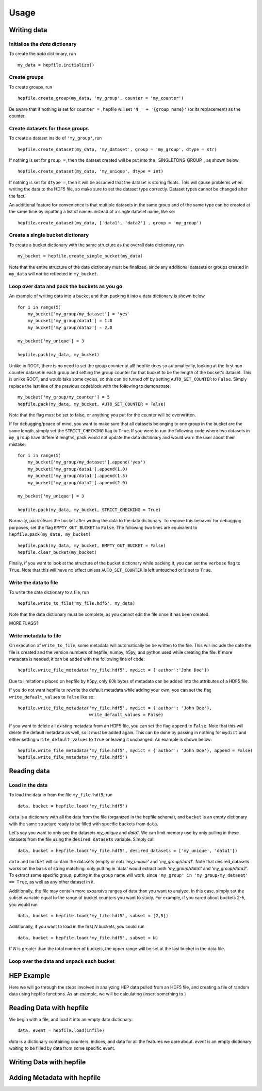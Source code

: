 ======
Usage
======

Writing data
------------

Initialize the `data` dictionary
^^^^^^^^^^^^^^^^^^^^^^^^^^^^^^^^

To create the `data` dictionary, run ::

    my_data = hepfile.initialize()

Create groups
^^^^^^^^^^^^^^^^^^^^^^^^^^^^^^^^

To create groups, run ::

    hepfile.create_group(my_data, 'my_group', counter = 'my_counter')

Be aware that if nothing is set for ``counter =`` , hepfile will set ``'N_' + '{group_name}'`` 
(or its replacement) as the counter.


Create datasets for those groups
^^^^^^^^^^^^^^^^^^^^^^^^^^^^^^^^

To create a dataset inside of ``'my_group'``, run ::

    hepfile.create_dataset(my_data, 'my_dataset', group = 'my_group', dtype = str)

If nothing is set for ``group =``, then the dataset created will be put into the 
_SINGLETONS_GROUP_, as shown below ::

    hepfile.create_dataset(my_data, 'my_unique', dtype = int)

If nothing is set for ``dtype =``, then it will be assumed that
the dataset is storing floats. This will cause problems when writing the data to the
HDF5 file, so make sure to set the dataset type correctly. Dataset types cannot be
changed after the fact.

An additional feature for convenience is that multiple datasets in the same group
and of the same type can be created at the same time by inputting a list of names
instead of a single dataset name, like so: ::

    hepfile.create_dataset(my_data, ['data1', 'data2'] , group = 'my_group')

Create a single bucket dictionary
^^^^^^^^^^^^^^^^^^^^^^^^^^^^^^^^^

To create a bucket dictionary with the same structure as the overall data dictionary,
run ::

    my_bucket = hepfile.create_single_bucket(my_data)

Note that the entire structure of the data dictionary must be finalized, since 
any additional datasets or groups created in ``my_data`` will not be reflected
in ``my_bucket``.

Loop over data and pack the buckets as you go
^^^^^^^^^^^^^^^^^^^^^^^^^^^^^^^^^^^^^^^^^^^^^

An example of writing data into a bucket and then packing it into a data dictionary
is shown below ::
    
    for i in range(5)
        my_bucket['my_group/my_dataset'] = 'yes'
        my_bucket['my_group/data1'] = 1.0
        my_bucket['my_group/data2'] = 2.0
        
    my_bucket['my_unique'] = 3

    hepfile.pack(my_data, my_bucket)

Unlike in ROOT, there is no need to set the group counter at all! hepfile does so
automatically, looking at the first non-counter dataset in each group and setting the 
group counter for that bucket to be the length of the bucket's dataset. This is unlike
ROOT, and would take some cycles, so this can be turned off by setting 
``AUTO_SET_COUNTER`` to ``False``. Simply replace the last line of the previous codeblock
with the following to demonstrate: ::

    my_bucket['my_group/my_counter'] = 5
    hepfile.pack(my_data, my_bucket, AUTO_SET_COUNTER = False)

Note that the flag must be set to false, or anything you put for the counter will
be overwritten. 

If for debugging/peace of mind, you want to make sure that all datasets
belonging to one group in the bucket are the same length, simply set the ``STRICT_CHECKING``
flag to ``True``. If you were to run the following code where two datasets in ``my_group`` have
different lengths, pack would not update the data dictionary and would warn the user
about their mistake: ::

    for i in range(5)
        my_bucket['my_group/my_dataset'].append('yes')
        my_bucket['my_group/data1'].append(1.0)
        my_bucket['my_group/data1'].append(1.5)
        my_bucket['my_group/data2'].append(2.0)
        
    my_bucket['my_unique'] = 3

    hepfile.pack(my_data, my_bucket, STRICT_CHECKING = True)

Normally, pack clears the bucket after writing the data to the data dictionary.
To remove this behavior for debugging purposes, set the flag ``EMPTY_OUT_BUCKET``
to ``False``. The following two lines are equivalent to ``hepfile.pack(my_data, my_bucket)`` ::

    hepfile.pack(my_data, my_bucket, EMPTY_OUT_BUCKET = False)
    hepfile.clear_bucket(my_bucket)

Finally, if you want to look at the structure of the bucket dictionary while packing it,
you can set the ``verbose`` flag to ``True``. Note that this will have no effect
unless ``AUTO_SET_COUNTER`` is left untouched or is set to ``True``.


Write the data to file
^^^^^^^^^^^^^^^^^^^^^^^^^^^^^^^^^^^^^^^^^^^^^

To write the data dictionary to a file, run ::

    hepfile.write_to_file('my_file.hdf5', my_data)

Note that the data dictionary must be complete, as you cannot edit the file
once it has been created.

MORE FLAGS?

Write metadata to file
^^^^^^^^^^^^^^^^^^^^^^^^^^^^^

On execution of ``write_to_file``, some metadata will automatically be
be written to the file. This will include the date the file is created and
the version numbers of hepfile, numpy, h5py, and python used while creating
the file. If more metadata is needed, it can be added with the following
line of code: ::

    hepfile.write_file_metadata('my_file.hdf5', mydict = {'author':'John Doe'})

Due to limitations placed on hepfile by h5py, only 60k bytes of metadata
can be added into the attributes of a HDF5 file.

If you do not want hepfile to rewrite the default metadata while adding your
own, you can set the flag ``write_default_values`` to ``False`` like so: ::

    hepfile.write_file_metadata('my_file.hdf5', mydict = {'author': 'John Doe'},
                                write_default_values = False)

If you want to delete all existing metadata from an HDF5 file, you can set the
flag ``append`` to ``False``. Note that this will delete the default metadata
as well, so it must be added again. This can be done by passing in nothing
for ``mydict`` and either setting ``write_default_values`` to ``True`` or leaving
it unchanged. An example is shown below: ::

    hepfile.write_file_metadata('my_file.hdf5', mydict = {'author': 'John Doe'}, append = False)
    hepfile.write_file_metadata('my_file.hdf5')


Reading data
------------

Load in the data
^^^^^^^^^^^^^^^^

To load the data in from the file ``my_file.hdf5``, run ::

    data, bucket = hepfile.load('my_file.hdf5')

``data`` is a dictionary with all the data from the file (organized in 
the hepfile schema), and ``bucket`` is an empty dictionary with the same
structure ready to be filled with specific buckets from ``data``.

Let's say you want to only see the datasets *my_unique* and *data1*.
We can limit memory use by only pulling in these datasets from the file
using the ``desired_datasets`` variable. Simply call ::

    data, bucket = hepfile.load('my_file.hdf5', desired_datasets = ['my_unique', 'data1'])

``data`` and ``bucket`` will contain the datasets (empty or not) *'my_unique'* and
*'my_group/data1'*. Note that desired_datasets works on the basis of string matching:
only putting in 'data' would extract both *'my_group/data1'* and *'my_group/data2'*.
To extract some specific group, putting in the group name will work, since
``'my_group' in 'my_group/my_dataset' == True``, as well as any other dataset in it.


Additionally, the file may contain more expansive ranges of data than you want to
analyze. In this case, simply set the subset variable equal to the range of bucket
counters you want to study. For example, if you cared about buckets 2-5, you would run ::

    data, bucket = hepfile.load('my_file.hdf5', subset = [2,5])

Additionally, if you want to load in the first *N* buckets, you could run ::

    data, bucket = hepfile.load('my_file.hdf5', subset = N)

If *N* is greater than the total number of buckets, the upper range will be set at
the last bucket in the data file. 

Loop over the data and unpack each bucket
^^^^^^^^^^^^^^^^^^^^^^^^^^^^^^^^^^^^^^^^^




HEP Example
-------------

Here we will go through the steps involved in analyzing HEP data pulled from an HDF5
file, and creating a file of random data using hepfile functions. As an example, we
will be calculating (insert something to )

Reading Data with hepfile
--------------------------

We begin with a file, and load it into an empty data dictionary::

    data, event = hepfile.load(infile)

*data* is a dictionary containing counters, indices, and data for all the
features we care about. *event* is an empty dictionary waiting to be filled by
data from some specific event.

    


Writing Data with hepfile
---------------------------


Adding Metadata with hepfile
-----------------------------





